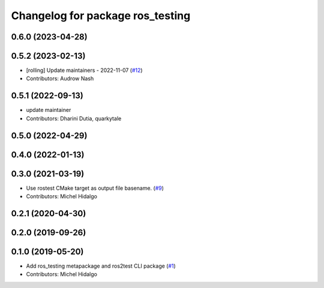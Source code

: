 ^^^^^^^^^^^^^^^^^^^^^^^^^^^^^^^^^
Changelog for package ros_testing
^^^^^^^^^^^^^^^^^^^^^^^^^^^^^^^^^

0.6.0 (2023-04-28)
------------------

0.5.2 (2023-02-13)
------------------
* [rolling] Update maintainers - 2022-11-07 (`#12 <https://github.com/ros2/ros_testing/issues/12>`_)
* Contributors: Audrow Nash

0.5.1 (2022-09-13)
------------------
* update maintainer
* Contributors: Dharini Dutia, quarkytale

0.5.0 (2022-04-29)
------------------

0.4.0 (2022-01-13)
------------------

0.3.0 (2021-03-19)
------------------
* Use rostest CMake target as output file basename. (`#9 <https://github.com/ros2/ros_testing/issues/9>`_)
* Contributors: Michel Hidalgo

0.2.1 (2020-04-30)
------------------

0.2.0 (2019-09-26)
------------------

0.1.0 (2019-05-20)
------------------
* Add ros_testing metapackage and ros2test CLI package (`#1 <https://github.com/ros2/ros_testing/issues/1>`_)
* Contributors: Michel Hidalgo
